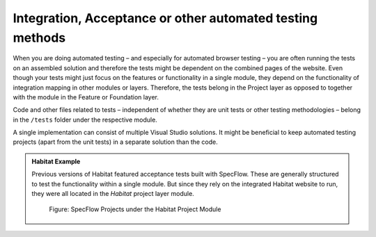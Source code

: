 Integration, Acceptance or other automated testing methods
~~~~~~~~~~~~~~~~~~~~~~~~~~~~~~~~~~~~~~~~~~~~~~~~~~~~~~~~~~

When you are doing automated testing – and especially for automated
browser testing – you are often running the tests on an assembled
solution and therefore the tests might be dependent on the combined
pages of the website. Even though your tests might just focus on the
features or functionality in a single module, they depend on the
functionality of integration mapping in other modules or layers.
Therefore, the tests belong in the Project layer as opposed to together
with the module in the Feature or Foundation layer.

Code and other files related to tests – independent of whether they are
unit tests or other testing methodologies – belong in the ``/tests`` folder
under the respective module.

A single implementation can consist of multiple Visual Studio solutions.
It might be beneficial to keep automated testing projects (apart from
the unit tests) in a separate solution than the code.

.. admonition:: Habitat Example

    Previous versions of Habitat featured acceptance tests built with SpecFlow. These
    are generally structured to test the functionality within a single
    module. But since they rely on the integrated Habitat website to run,
    they were all located in the *Habitat* project layer module.

    .. figure:: _static/image47.png
    
        Figure: SpecFlow Projects under the Habitat Project Module